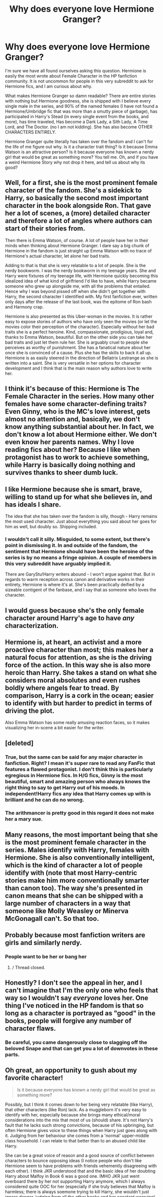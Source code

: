 #+TITLE: Why does everyone love Hermione Granger?

* Why does everyone love Hermione Granger?
:PROPERTIES:
:Author: Zerokun11
:Score: 23
:DateUnix: 1481712800.0
:DateShort: 2016-Dec-14
:FlairText: Discussion
:END:
I'm sure we have all found ourselves asking this question. Hermione is easily the most wrote about Female Character in the HP fanfiction community. It is not uncommon for people in this very subreddit to ask for Hermione fics, and I am curious about why.

What makes Hermione Granger so damn readable? There are entire stories with nothing but Hermione goodness, she is shipped with I believe every single male in the series, and 90% of the named females (I have not found a Hermione/Umbridge fic that was more than a smutty piece of garbage), has participated in Harry's Stead (in every single event from the books, and more), has time traveled, Has become a Dark Lady, a Sith Lady, A Time Lord, and The Doctor. (no I am not kidding). She has also become OTHER CHARACTERS ENTIRELY.

Hermione Granger quite literally has taken over the fandom and I can't for the life of me figure out why. Is it a character trait thing? Is it because Emma Watson is an attractive person? Is it because everyone has known a nerdy girl that would be great as something more? You tell me. Oh, and if you have a weird Hermione Story why not drop it here, and tell us about why its good?


** Well, for a first, she is the most prominent female character of the fandom. She's a sidekick to Harry, so basically the second most important character in the book alongside Ron. That gave her a lot of scenes, a (more) detailed character and therefore a lot of angles where authors can start of their stories from.

Then there is Emma Watson, of course. A lot of people have her in their minds when thinking about Hermione Granger. I dare say a big chunk of Hermione in the fandom is just straight up Emma Watson with no trace of Hermione's actual character, let alone her bad traits.

Adding to that is that she is very relatable to a lot of people. She is the nerdy bookworm. I was the nerdy bookworm in my teenage years. She and Harry were fixtures of my teenage life, with Hermione quickly becoming this idealized idea of what kind of girlfriend I'd like to have, while Harry became someone who grew up alongside me, with all the problems that entailed. Hence why I was beyond pissed off when she didn't get together with Harry, the second character I identified with. My first fanfiction ever, written only days after the release of the last book, was the epitome of Ron bash and Harmony crap.

Hermione is also presented as this Uber-woman in the movies. It is rather easy to expose stories of authors who have only seen the movies (or let the movies color their perception of the character). Especially without her bad traits she is a perfect heroine. Kind, compassionate, prodigious, loyal and, thanks to Emma Watson, beautiful. But on the other side you can take her bad traits and just let them rule her. She is arguably cruel to people she perceives as worthy of punishment. She has a fanatical nature about her once she is convinced of a cause. Plus she has the skills to back it all up. Hermione is as easily steered in the direction of Bellatrix Lestrange as she is written into a saint. She is very versatile in her options for character development and I think that is the main reason why authors love to write her.
:PROPERTIES:
:Author: UndeadBBQ
:Score: 60
:DateUnix: 1481718789.0
:DateShort: 2016-Dec-14
:END:


** I think it's because of this: Hermione is The Female Character in the series. How many other females have some character-defining traits? Even Ginny, who is the MC's love interest, gets almost no attention and, basically, we don't know anything substantial about her. In fact, we don't know a lot about Hermione either. We don't even know her parents names. Why I love reading fics about her? Because I like when protagonist has to work to achieve something, while Harry is basically doing nothing and survives thanks to sheer dumb luck.
:PROPERTIES:
:Author: kontad
:Score: 20
:DateUnix: 1481716001.0
:DateShort: 2016-Dec-14
:END:


** I like Hermione because she is smart, brave, willing to stand up for what she believes in, and has ideals I share.

The idea that she has taken over the fandom is silly, though - Harry remains the most used character. Just about everything you said about her goes for him as well, but doubly so. Shipping included.
:PROPERTIES:
:Author: Starfox5
:Score: 29
:DateUnix: 1481715610.0
:DateShort: 2016-Dec-14
:END:

*** I wouldn't call it silly. Misguided, to some extent, but there's point in dismissing it. In and outside of the fandom, the sentiment that Hermione should have been the heroine of the series is by no means a fringe opinion. A couple of members in this very subreddit have arguably implied it.

There are GaryStu!Harry writers abound - I won't argue against that. But in regards to warm reception across canon and derivative works in their entirety, Hermione is where it's at. She's been practically deified by a sizeable contigent of the fanbase, and I say that as someone who loves the character.
:PROPERTIES:
:Author: Ihateseatbelts
:Score: 6
:DateUnix: 1481757981.0
:DateShort: 2016-Dec-15
:END:


** I would guess because she's the only female character around Harry's age to have /any/ characterization.
:PROPERTIES:
:Author: NouvelleVoix
:Score: 6
:DateUnix: 1481735838.0
:DateShort: 2016-Dec-14
:END:


** Hermione is, at heart, an activist and a more proactive character than most; this makes her a natural focus for attention, as she is the driving force of the action. In this way she is also more heroic than Harry. She takes a stand on what she considers moral absolutes and even rushes boldly where angels fear to tread. By comparison, Harry is a cork in the ocean; easier to identify with but harder to predict in terms of driving the plot.

Also Emma Watson has some really amusing reaction faces, so it makes visualizing her in-scene a bit easier for the writer.
:PROPERTIES:
:Author: wordhammer
:Score: 8
:DateUnix: 1481731286.0
:DateShort: 2016-Dec-14
:END:


** [deleted]
:PROPERTIES:
:Score: 13
:DateUnix: 1481725374.0
:DateShort: 2016-Dec-14
:END:

*** True, but the same can be said for any major character in fanfiction. Right? I mean it's super rare to read any FanFic that features a flawed protagonist. I don't think this is particularly egregious in Hermione fics. In H/G fics, Ginny is the most beautiful, smart and amazing person who always knows the right thing to say to get Harry out of his moods. In independent!Harry fics any idea that Harry comes up with is brilliant and he can do no wrong.
:PROPERTIES:
:Author: Deathcrow
:Score: 5
:DateUnix: 1481745947.0
:DateShort: 2016-Dec-14
:END:


*** The arithmancer is pretty good in this regard it does not make her a mary sue.
:PROPERTIES:
:Author: looktatmyname
:Score: 1
:DateUnix: 1481859560.0
:DateShort: 2016-Dec-16
:END:


** Many reasons, the most important being that she is the most prominent female character in the series. Males identify with Harry, females with Hermione. She is also conventionally intelligent, which is the kind of character a lot of people identify with (note that most Harry-centric stories make him more conventionally smarter than canon too). The way she's presented in canon means that she can be shipped with a large number of characters in a way that someone like Molly Weasley or Minerva McGonagall can't. So that too.
:PROPERTIES:
:Author: PsychoGeek
:Score: 8
:DateUnix: 1481719422.0
:DateShort: 2016-Dec-14
:END:


** Probably because most fanfiction writers are girls and similarly nerdy.
:PROPERTIES:
:Author: Cole-Spudmoney
:Score: 12
:DateUnix: 1481713352.0
:DateShort: 2016-Dec-14
:END:

*** People want to be her or bang her
:PROPERTIES:
:Author: boomberrybella
:Score: 28
:DateUnix: 1481718201.0
:DateShort: 2016-Dec-14
:END:

**** / Thread closed.
:PROPERTIES:
:Author: Zantroy
:Score: 1
:DateUnix: 1481833468.0
:DateShort: 2016-Dec-15
:END:


** Honestly? I don't see the appeal in her, and I can't imagine that I'm the only one who feels that way so I wouldn't say /everyone/ loves her. One thing I've noticed in the HP fandom is that so long as a character is portrayed as "good" in the books, people will forgive any number of character flaws.
:PROPERTIES:
:Author: Trtlepowah
:Score: 9
:DateUnix: 1481727630.0
:DateShort: 2016-Dec-14
:END:

*** Be careful, you came dangerously close to slagging off the beloved Snape and that can get you a lot of downvotes in these parts.
:PROPERTIES:
:Author: Ch1pp
:Score: 5
:DateUnix: 1481739911.0
:DateShort: 2016-Dec-14
:END:


** Oh great, an opportunity to gush about my favorite character!

#+begin_quote
  Is it because everyone has known a nerdy girl that would be great as something more?
#+end_quote

Possibly, but I think it comes down to her being very relatable (like Harry), that other characters (like Ron) lack. As a muggleborn it's very easy to identify with her, especially because she brings many ethical/moral considerations into the mix that most of us (should) share. It's not Harry's fault that he lacks such strong convictions, because of his upbringing, but often Hermione gives voice to these things when Harry just goes along with it. Judging from her behaviour she comes from a 'normal' upper-middle class household. I can relate to that better than to an abused child like Harry.

She can be a great voice of reason and a good source of conflict between characters to bounce opposing ideas (I notice people who don't like Hermione seem to have problems with friends vehemently disagreeing with each other). I think JKR understood that and the basic idea of her doubting Harry about Malfoy in Book 6 was a good one. IMHO JKR just went overboard there by her not supporting Harry anymore, which I always considered quite OOC for her (especially if she truly believes that Malfoy is harmless; there is always soemone trying to kill Harry, she wouldn't just ignore danger, judging from all the other books and her constant worrying). Hermione can have an intellectual disagreement on important points without storming out or abandoning her friends if she is used well.

And that's just one aspect of her personality that I personally admire... don't even get me started about her incredible bravery and loyalty. No one could fault her at any point during her Hogwarts years to get out of dodge. As opposed to most other characters she has no particular attachment to Wizarding Britain and she could live a pretty content life in Australia or France or anywhere else. Fiction is often about wish fulfillment and I guess to me it's just an amazing thought to have such a devoted friend. Deathly Hallows is IMHO a flawed book, but there is amazing symbolism in her sacrifice of memory charming her parents and sending them to Australia: She becomes a de-facto orphan, just like Harry. That this is one of the things that Hermione-haters usually obsess about the most as something /against/ her character is a constant source of consternation for me.

Her archetype characteristics relate closely to a fanfiction pet-peeve of mine: *Putting Hermione Granger in Ravenclaw* (I always wanted to make a discussion post about this). It's okay if you're writing an AU and give her a slightly different upbringing or personality, but it drives me up the wall when people imply that this is where she *actually* belongs and Gryffindor was the /'wrong'/ House for her, because she likes to learn ("The Hat just put her in Gryffindor because she wanted to be there" - or some such bullshit). Really, I just wish you'd kill her off and not write about her at all if you miss the point of her character so much. It's like putting Neville into Hufflepuff, because he's shy. It's such a blatant disregard for the theming JKR was obviously going for when putting characters like Neville and Hermione into Gryffindor. You don't even have to read any further than Book 1 to understand this, with Neville standing up to them and Hermione blatantly lying to a bunch of teachers to protect her friends (at a point in her character development when she is still fairly naive and ... socially inept). Why would Hogwarts need a magical Hat to decide House-alignment if the most superficial examination that you could possibly come up with would suffice? I know my anger at this is probably a little irrational, but it completely ruins a story for me when this happens.

As a final point I like to read stories about Hermione, because she has so much unfulfilled potential in canon. I'm pretty outspoken about my distaste of the Ron/Hermione pairing and also I can't see someone like her working for a corrupt Bureaucracy (the Ministry). If you want to change policy and go into politics as an activist you don't become an office clerk handling day to day operation of the government. I know the Ministry is structured a little bit different than Muggle Government, but it is still for the most part an executive branch of their government. Hermione managing to gain a Wizengamot seat to affect change or going into research to prove that blood-purity is bullcrap sounds much more interesting, but is rarely done. Harry's main arc is complete after the final battle, but Hermione pretty much suspended her life for a year and I really like to read EWE stories that have Harry return the favor (yeah, I'm a sap).
:PROPERTIES:
:Author: Deathcrow
:Score: 7
:DateUnix: 1481741701.0
:DateShort: 2016-Dec-14
:END:

*** [deleted]
:PROPERTIES:
:Score: 1
:DateUnix: 1481743373.0
:DateShort: 2016-Dec-14
:END:

**** Oh it's not like I've written some kind of essay about it... I'd have to look through my looong post history to find something relevant.

It's just that I *loathe* that pairing so very much. I'm actually pretty chill about them trying to date at some point (physical attraction and why not...), but the whole idea of them being happily married is just absurd to me. There's some great fics out there that tackle Ron meeting Hermione's family and the unbridled disaster that such a meeting would be.

Honestly, I can't even see Ron and Hermione being friends without Harry as a buffer. Of course Hermione would be Troll fodder without Harry around, but putting that aside they'd just try to ignore each other.
:PROPERTIES:
:Author: Deathcrow
:Score: 0
:DateUnix: 1481744084.0
:DateShort: 2016-Dec-14
:END:

***** Did you ever read [[http://www.tthfanfic.org/story.php?no=30822]["Hermione Granger and the Boy Who Lived"]]? Set in a parallel dimension (connected to the canon one in another story) It has a great Ron, and it sets up their relationship quite beautifully.
:PROPERTIES:
:Author: Starfox5
:Score: 7
:DateUnix: 1481747528.0
:DateShort: 2016-Dec-15
:END:

****** That Ron was great
:PROPERTIES:
:Author: midasgoldentouch
:Score: 7
:DateUnix: 1481748004.0
:DateShort: 2016-Dec-15
:END:


****** I've tried to get into it (just a few chapters), but like many such extreme AU's it felt too hamfisted to me. I distinctly remember the whole hacking and computer science stuff annoying the crap out of me and I really didn't like the magic->mundane translations: Polo, Aristocrats, "muggleborns" are computer criminals who get a "deal" by the government. The last point in particular irked me, because now there's an actual legitimate reason to be wary of them. It's almost as if the "stealing magic" thing from canon was actually true.

But I honestly didn't get very far into it, just wasn't my cup of tea.
:PROPERTIES:
:Author: Deathcrow
:Score: 1
:DateUnix: 1481747970.0
:DateShort: 2016-Dec-15
:END:


** Like for the Doctor Hermione?
:PROPERTIES:
:Author: IntenseGenius
:Score: 2
:DateUnix: 1481716085.0
:DateShort: 2016-Dec-14
:END:


** I don't read Hermione fanfiction unless she is a secondary character. Or if she is the main character she is talking about someone else. I actually used to hate Hermione on my first read-though of the books. I still think if I ever met her I wouldn't be her friend or like her. She's a show-off and a know-it-all and in your face about it. I /like/ smart people but I don't like show-offs. I especially hate the person who always raises their hand in class or reminds the teacher we didn't get HW. Read the air a little. I would prob be in the group that makes fun of her and not because she's a mudblood but because she's arrogant. I think you see lots of Hermione fics because A. she's the only main female. and B. because you're looking for them. and C. this sub has a specific type of person in the majority.
:PROPERTIES:
:Author: SailUnchartedWaters
:Score: 5
:DateUnix: 1481736298.0
:DateShort: 2016-Dec-14
:END:

*** "She is a show off and know it all" NAH! She just likes to learn and test her knowledge, not once does she rub it in people's faces.

(I would know because when i was a kid i had an habit rubbing it in kids faces)
:PROPERTIES:
:Author: looktatmyname
:Score: 4
:DateUnix: 1481859794.0
:DateShort: 2016-Dec-16
:END:


*** This exactly. The kid who reminds the teacher that they haven't given out the homework deserves to have the crap beaten out of them behind the bike sheds not be praised like HG. She's easily my least favourite character in the series.
:PROPERTIES:
:Author: Ch1pp
:Score: 6
:DateUnix: 1481739796.0
:DateShort: 2016-Dec-14
:END:

**** u/Deathcrow:
#+begin_quote
  This exactly. The kid who reminds the teacher that they haven't given out the homework deserves to have the crap beaten out of them behind the bike sheds not be praised like HG.
#+end_quote

What the hell is wrong with people on this sub? *No-one deserves to be beaten up for being a teacher's pet.*

Disgusting!

I sincerely hope you never find yourself confronted with physical violence just because a group of people think you're annoying.
:PROPERTIES:
:Author: Deathcrow
:Score: 10
:DateUnix: 1481745344.0
:DateShort: 2016-Dec-14
:END:

***** I guess someone can't handle a bit of dark humor. Is your funny bone broken?
:PROPERTIES:
:Author: SailUnchartedWaters
:Score: 6
:DateUnix: 1481756162.0
:DateShort: 2016-Dec-15
:END:

****** u/Deathcrow:
#+begin_quote
  Is your funny bone broken?
#+end_quote

Maybe it is? Didn't strike me as particularly humorous, but I'm sure they will tell me if they meant it in jest.
:PROPERTIES:
:Author: Deathcrow
:Score: 6
:DateUnix: 1481756336.0
:DateShort: 2016-Dec-15
:END:


***** Mate, I've been the kid who was beaten up, repeatedly. My leg was broken 'accidentally' after a sports lesson. My best friend was duct-taped to a chair in a pitch black gym room which he had the shit beaten out of him by upper form guys. Kids at school, especially nowadays when teachers are powerless, have it really rough. I would have no problem woth the teacher's pet kids, who go out of their way to make other people lives even worse, suffering appropriately for the shit they stir.
:PROPERTIES:
:Author: Ch1pp
:Score: -3
:DateUnix: 1481766403.0
:DateShort: 2016-Dec-15
:END:

****** I'm really sorry about what happened to you in school, you didn't deserve it.

The rest of your comment is extremely disturbing and I'll refrain from discussing it any further, since I'm in no position to help you.
:PROPERTIES:
:Author: Deathcrow
:Score: 3
:DateUnix: 1481781467.0
:DateShort: 2016-Dec-15
:END:

******* No worries
:PROPERTIES:
:Author: Ch1pp
:Score: 0
:DateUnix: 1481788641.0
:DateShort: 2016-Dec-15
:END:


**** Harmoine is my favourite character cause if you try to bully her, she would kick you in the ass. Only harry can keep up with her and thats because of innate reflexes and talent and he is her friend.
:PROPERTIES:
:Author: looktatmyname
:Score: 0
:DateUnix: 1481859929.0
:DateShort: 2016-Dec-16
:END:

***** Ok, good for you.
:PROPERTIES:
:Author: Ch1pp
:Score: 2
:DateUnix: 1481875707.0
:DateShort: 2016-Dec-16
:END:


*** u/Deathcrow:
#+begin_quote
  She's a show-off and a know-it-all and in your face about it. I like smart people but I don't like show-offs.
#+end_quote

Why? Does it make you feel inferior? Should smart people (or any other particular talent) have to hide their gift in order for you to feel better about it?

Don't get me wrong, I have a similar distaste for people who just think of themselves as smart and dominate a conversation with their incessant babbling, but if they actually know the answer I don't need a participation-ribbon. I'll happily cheer them on and bask in their glow. It's great to know people that you can honestly admire for their ability.

#+begin_quote
  I would prob be in the group that makes fun of her and not because she's a mudblood but because she's arrogant
#+end_quote

I don't want to be make this personal, but you sound like a bully.
:PROPERTIES:
:Author: Deathcrow
:Score: 2
:DateUnix: 1481742384.0
:DateShort: 2016-Dec-14
:END:

**** As someone else who finds Hermione an annoying classmate, what she does is pretty much dominating a conversation. It doesn't matter if she's right. Nobody else has the opportunity to shine if she's bobbing up and down beside them with her hand in the air. It's discouraging and irritating. It comes off like she just wants to show off her knowledge instead of genuinely participating and engaging with the people around her. (And I do think there's a big part of Hermione that is competitive and arrogant. Character flaws and all.)

She is young, of course, but that doesn't stop her from being irritating. If I was in school with her, I wouldn't bother her but I also wouldn't be her friend. Ignore and avoid until she paired intelligence with maturity.
:PROPERTIES:
:Author: muted90
:Score: 11
:DateUnix: 1481768047.0
:DateShort: 2016-Dec-15
:END:

***** Harry actually mentions in Prisoner of Azkaban how discouraging it can be to try to answer a question in class with Hermione jumping up and down next to him. I think in Chamber of Secrets she almost knocks his glasses off because she is so frantic in raising her hand. I can see how these traits would get old very fast.
:PROPERTIES:
:Author: GooseAttack42
:Score: 5
:DateUnix: 1481771696.0
:DateShort: 2016-Dec-15
:END:

****** Thats what stops her from being a mary sue. She is a person has both good and bad personalty traits.
:PROPERTIES:
:Author: looktatmyname
:Score: 2
:DateUnix: 1481860077.0
:DateShort: 2016-Dec-16
:END:


**** u/SailUnchartedWaters:
#+begin_quote
  Why? Does it make you feel inferior? Should smart people (or any other particular talent) have to hide their gift in order for you to feel better about it?
#+end_quote

It's called social graces. It's very easy to be smart and witty and cool about it. But Hermione doesn't seem to know how to be social and I know if she were real or in my class I'd be so fed up with her. I don't care how smart or dumb you are if you can't handle social situations, such as school, and you can't understand that people are sick of you showing off then you're not a person I want to have anything to do with and I'll drop you a second. And yes, I am a bully. Thank you.
:PROPERTIES:
:Author: SailUnchartedWaters
:Score: 7
:DateUnix: 1481756104.0
:DateShort: 2016-Dec-15
:END:

***** u/Deathcrow:
#+begin_quote
  I don't care how smart or dumb you are if you can't handle social situations, such as school, and you can't understand that people are sick of you showing off then you're not a person I want to have anything to do with and I'll drop you a second.
#+end_quote

What kind of school did you go to? At the ages of 11 to ... maybe 16 I found those who only lacked social graces and "cool" much more pleasant to be around than those who considered themselves the arbiters of coolness. There's only a very certain age span in which you can impress people by slacking off, listening to gangster rap and wearing a cool jacket.

You can do so much worse at that age than lacking social graces or being a teacher's pet. For example by making fun of people who don't know any better... at least they can still learn how to behave (pretty important part of school besides the book learning)
:PROPERTIES:
:Author: Deathcrow
:Score: -1
:DateUnix: 1481756834.0
:DateShort: 2016-Dec-15
:END:

****** I think he's saying there is a difference between calmly raising your hand to answer a question (the socially acceptable response) and incessantly straining out of your chair, waving your hand in the air going "Pick me! Pick me! Let everyone see that I know the answer! Pick MEEE!" Which makes people want to kill you and is the Hermione response.
:PROPERTIES:
:Author: Ch1pp
:Score: 10
:DateUnix: 1481767159.0
:DateShort: 2016-Dec-15
:END:

******* She is 11 in that scene, most people on the internet don't seem to know how kids behave.(maybe thats why on majority of fanfics kids are just tiny adults)
:PROPERTIES:
:Author: looktatmyname
:Score: -1
:DateUnix: 1481860167.0
:DateShort: 2016-Dec-16
:END:

******** I know how kids behave, I've got tons of nieces and nephews. None of them act like over-eager retards.
:PROPERTIES:
:Author: Ch1pp
:Score: 2
:DateUnix: 1481875678.0
:DateShort: 2016-Dec-16
:END:


****** You lost me at "gangster rap".

Pretentiousness and pedantry (both traits which Hermione has demonstrated on multiple occasions) can be socially exhausting at best, and downright nauseating at worst.

Harry has his arrogance and temper, while many of Ron's issues stem from his inferiority complex. All three present an inability to keep their mouths shut, which is why they play so well with each other, and not so well with others.
:PROPERTIES:
:Author: Ihateseatbelts
:Score: -1
:DateUnix: 1481758864.0
:DateShort: 2016-Dec-15
:END:

******* u/Deathcrow:
#+begin_quote
  You lost me at "gangster rap".
#+end_quote

What's your problem? It was a thing back then... The other big group of "cool" were the alt rock / punk guys.

I'm trying to explain that everyone is a little retarded (I surely had my own issues too) at that age, there's just something particularly special about those who have nothing better to do than to pick on those who don't fit in their neat little boxes.
:PROPERTIES:
:Author: Deathcrow
:Score: 4
:DateUnix: 1481760493.0
:DateShort: 2016-Dec-15
:END:

******** I was being semi-facetious there, but I love most subgenres of rap, and it sounded like you were sniffing at it. No worries, lol.

Anyway, to the topic at hand: yes, it isn't nice to pick on people who aren't like you, but Hermione wasn't and never will be a saint. She didn't deserve ill treatment, but she was hardly a victim of bullying, like Luna certainly was.
:PROPERTIES:
:Author: Ihateseatbelts
:Score: 1
:DateUnix: 1481768947.0
:DateShort: 2016-Dec-15
:END:


**** I read this a couple of times and quite work out why this comment make them a bully? And any phrase that consist of 'I'm not XXXX, but' is exactly that.
:PROPERTIES:
:Author: Herenes
:Score: 1
:DateUnix: 1481838519.0
:DateShort: 2016-Dec-16
:END:

***** u/Deathcrow:
#+begin_quote
  I read this a couple of times and quite work out why this comment make them a bully?
#+end_quote

Are you actually asking me how making fun of people relates to bullying?

#+begin_quote
  And any phrase that consist of 'I'm not XXXX, but' is exactly that.
#+end_quote

I said that I didn't /want/ to make it personal, not that I /wouldn't/.
:PROPERTIES:
:Author: Deathcrow
:Score: 0
:DateUnix: 1481839974.0
:DateShort: 2016-Dec-16
:END:

****** thank you for clarifying.
:PROPERTIES:
:Author: Herenes
:Score: 1
:DateUnix: 1481885587.0
:DateShort: 2016-Dec-16
:END:


** She's the only one of the main trio who isn't basically an idiot.
:PROPERTIES:
:Author: Tlalcopan
:Score: 0
:DateUnix: 1481730016.0
:DateShort: 2016-Dec-14
:END:

*** What about S.P.E.W.? She basically takes her own ethics and applies them to a different, MAGICAL SPECIES. That's basically lecturing Klingons about pacifism. She does 0 research to understand them but decides "what I think is right".

Now, I really like her character but she has her stupid moments. Also she ended up married to Ron so that's also a point against her.
:PROPERTIES:
:Author: Hellstrike
:Score: 10
:DateUnix: 1481737221.0
:DateShort: 2016-Dec-14
:END:

**** Who says she didn't do any research? She's probably the only character who pays attention in History of Magic and reads all the books...

The whole fan-wank that the enslavement of House-Elves is completely benign seems to be exactly that... just fanon. Is there anything in canon that contradicts the notion that House-Elves have been brainwashed/domesticated into slavery?

Of course Hermione goes a little bit overboard with her enthusiasm for freeing the house-elves, but to me that's amusing/endearing. I'd love to argue with her about whether or not her approach is really such a great idea.
:PROPERTIES:
:Author: Deathcrow
:Score: 14
:DateUnix: 1481742559.0
:DateShort: 2016-Dec-14
:END:

***** Hermione wins according to Pottermore - the house elf reforms go through.
:PROPERTIES:
:Author: Starfox5
:Score: 6
:DateUnix: 1481747239.0
:DateShort: 2016-Dec-14
:END:

****** I have never really gotten into or cared about Pottermore... are there specifics about the reforms? Do they get equal status as wizards or what? Anything about goblins?
:PROPERTIES:
:Author: Deathcrow
:Score: 3
:DateUnix: 1481747337.0
:DateShort: 2016-Dec-14
:END:

******* There's [[http://harrypotter.wikia.com/wiki/Hermione_Granger#Later_life_.281998-2020.29][the Wiki entry]], with sources. Nothing about goblins, though.
:PROPERTIES:
:Author: Starfox5
:Score: 5
:DateUnix: 1481750563.0
:DateShort: 2016-Dec-15
:END:


**** Standing up against Slavery is right. She might not have picked the best course of action - but she's completely, utterly right about slavery. Even JKR let her succeed in abolishing that evil taint on Wizarding Britain post-Hogwarts.

Also, Ron's maligned far too much for his two moments of weaknesses, and gets far too little credit for his bravery throughout the books.
:PROPERTIES:
:Author: Starfox5
:Score: 9
:DateUnix: 1481747186.0
:DateShort: 2016-Dec-14
:END:

***** u/Deathcrow:
#+begin_quote
  Also, Ron's maligned far too much for his two moments of weaknesses, and gets far too little credit for his bravery throughout the books.
#+end_quote

You're probably right. I think it has something to do with the fact that hist 'offenses' often concern the protagonist or Hermione. The former we identify with by default and the latter many identify with, because *reasons in this thread*. It feels weirdly... personal.
:PROPERTIES:
:Author: Deathcrow
:Score: 5
:DateUnix: 1481750287.0
:DateShort: 2016-Dec-15
:END:

****** If I'd be "identifying" with Harry and/or Hermione, I'd certainly cut Ron a lot of slack for his jealousy, since he'd have saved my life several times and had been ready to die for me at that point. I sometimes wonder about people who condemn him for his actions in 4th and 7th year.
:PROPERTIES:
:Author: Starfox5
:Score: 8
:DateUnix: 1481750761.0
:DateShort: 2016-Dec-15
:END:

******* Yeah... I had to think about this for a few minutes and asked myself "Would I really dismiss a friendship, because of a few screwups by my hot-headed friend?". Probably not! But, I'm pretty sure that I'd go about resolving these things very differently than Harry. I'm never sure whether this is an by JKR intended character flaw in Harry (needy for friendship) or just poor writing... but after the fight is over the conflict is always swept under the rug. In both Book 4 and 7 it is really weird to me that Harry just welcomes him back no questions asked. I'm never sure that Ron actually understands /why/ he was wrong. I'd want a serious discussion that could actually help Ron with his out-of-place/misdirected inferiority complex.

I think I could frame my position better, but maybe you'll understand what I'm getting at anyway. I always had the feeling that Ron got screwed by JKR...
:PROPERTIES:
:Author: Deathcrow
:Score: 3
:DateUnix: 1481751580.0
:DateShort: 2016-Dec-15
:END:

******** I think it is very typical of being 14. You fight with your friend over stupid things, it flairs up into this huge mess and both of you are too stubborn to say sorry. Finally you resolve the fight and say sorry and hug and pretend like it didn't happen.

That part of the book felt very realistic to me
:PROPERTIES:
:Author: capitolsara
:Score: 5
:DateUnix: 1481756963.0
:DateShort: 2016-Dec-15
:END:

********* Maybe... but my fights at that age centered around really not so important things like "Hey, did you just cheat at Magic the Gathering?" or getting into a completely overblown argument about the realism of a TV show. It's not like I got entered into a deadly blood-sport in order to get me killed and my best friend stopped talking to me, because he thought I was stealing all the glory for myself. Or getting abandoned during a civil war when on the run from the government.

Actually... I was abandoned by a sort-of friend at the age of 17 (I think), but not in a life of death situation. Was still enough for me to downgrade him from friend to acquaintance in my mind when no proper apology was forthcoming (pretty similar to Ron actually, always been flakey).
:PROPERTIES:
:Author: Deathcrow
:Score: 1
:DateUnix: 1481757413.0
:DateShort: 2016-Dec-15
:END:

********** But would you have done that if your friend had saved your life before? Or at least risked his life at your side several times?
:PROPERTIES:
:Author: Starfox5
:Score: 6
:DateUnix: 1481762164.0
:DateShort: 2016-Dec-15
:END:


******** u/Trtlepowah:
#+begin_quote
  I'm never sure whether this is an by JKR intended character flaw in Harry (needy for friendship) or just poor writing...
#+end_quote

Actually, that's pretty spot on for someone raised the way Harry was. He was always told how unwanted he was, called a burden, and basically held in very low regard. Once he got friends, he would do /anything/ to make sure that they liked him and stayed liking him. You learn to placate and avoid conflict. You tend to make only a few friends and be fiercely, intensely attached to those friendships. You become dependent on the approval of those friends.

I instantly related to Harry because besides the magic and the cupboard under the stairs, we had very similar childhoods.

Source: Me and my therapist
:PROPERTIES:
:Author: Trtlepowah
:Score: 1
:DateUnix: 1481760623.0
:DateShort: 2016-Dec-15
:END:

********* Yea, that's pretty much it. But then you'd expect JKR to address/resolve this later and not just leave it dangling... If she is saying that Harry only accepts Ron back because of his desperation for friends, then she is also saying that it is a mistake to do it (at least in the way Harry deals with it) and then she should come back to it at some point. I think it's just lazy writing and we retroactively try to make sense of Harry's easy acceptance with such explanations (similarly to fanon theories of Dumbledore leaving Harry unprotected at the hands of the Dursleys in order to turn him into a martyr with low self-esteem, because that's really one of the only ways that it all would make sense in universe if we can't account for "JKR didn't think this through, didn't she?").
:PROPERTIES:
:Author: Deathcrow
:Score: 1
:DateUnix: 1481761051.0
:DateShort: 2016-Dec-15
:END:

********** I agree that JKR touched on some sensitive topics and then half-assed through them, and both of your examples are valid. I always was bothered by how easily and quickly Harry rebounded from his treatment at the Dursley's almost as soon as his butt hit the seat in the Hogwarts express. It takes more than removing a person from that environment to make them happy and emotionally balanced once again.

It does make sense out of the fact that Harry was instantly attached to Hagrid though. Hagrid, bless him, is an idiot and probably shouldn't be allowed around children (follow the spiders my ass...) /But/ if you look at it from the angle of 'Hagrid was the first adult Harry met who was kind to him' that dauntless loyalty makes perfect sense. Same with Ron. Harry met Draco first, but Draco made a bad impression. Then Harry met Ron and hooray! Ron wanted to be Harry's friend. Harry latching onto that is realistic.

My criticism on the writing is apparently JKR at least halfway knew what she was doing, and touched on the subject, but it seems that doing it correctly and showing /all/ of the side effects of his upbringing was too much trouble, so we have Harry moping about miserably during the summer, and immediately becoming another person once he leaves for school.
:PROPERTIES:
:Author: Trtlepowah
:Score: 1
:DateUnix: 1481762046.0
:DateShort: 2016-Dec-15
:END:


********* [deleted]
:PROPERTIES:
:Score: 1
:DateUnix: 1481762215.0
:DateShort: 2016-Dec-15
:END:

********** Harry avoids confrontation with Hermione all the damned time. He ignores, deflects, and lies to her to avoid confrontation. And he is needy. Think about his tantrum in book 5 when he finds out Hermione and Ron have been hanging out without him (obviously having tons of fun) and didn't write all summer. Think about how he immediately agreed to move in with Sirius (a man he only officially met like half an hour earlier) despite knowing jack shit about him other than "he's actually not the one who caused my parents' murders." Harry is needy. That's not a bad trait, it's just a result of his upbringing.

Another thing I just remembered is how he's pretty much lost when he, Ron and Hermione are fighting. He doesn't really have any other real friends. Luna and Neville and whoever else you might name are acquaintances, not really friends. You never see them hanging out and Harry only seems to talk to them when he stumbles across them in the hall or something.
:PROPERTIES:
:Author: Trtlepowah
:Score: 3
:DateUnix: 1481762947.0
:DateShort: 2016-Dec-15
:END:


***** Deserting the last hope for magical Britain is not some small misdeed.
:PROPERTIES:
:Author: Hellstrike
:Score: -5
:DateUnix: 1481750845.0
:DateShort: 2016-Dec-15
:END:

****** It was mostly caused by the Locket Horcrux anyway. Minutes after taking that thing off, Ron regretted his decision, but then he ran into a snatcher squad and was held up. By the time he got free, Harry and Hermione already left and their protections were too good for Ron to find them again.

And it was Harry who got that brilliant idea to wear a Horcrux around their necks. It was utterly insane IMO. Why the other two didn't object was beyond me. Harry had as much to blame for Ron leaving as Ron himself, and he seemed to feel partially guilty about that. In the subsequent weeks, he was constantly worrying that Hermione would leave him as well.

So when Ron came back in such a spectacular fashion (saving his life, destroying the Locket), he was more than happy and relieved.
:PROPERTIES:
:Author: InquisitorCOC
:Score: 11
:DateUnix: 1481756295.0
:DateShort: 2016-Dec-15
:END:

******* u/Deathcrow:
#+begin_quote
  So when Ron came back in such a spectacular fashion (saving his life, destroying the Locket), he was more than happy and relieved.
#+end_quote

That's really the biggest cop-out in the writing though. Conveniently he comes back right at the time to save Harry's life, so now everyone can forgive him easily. It's hack writing to be honest.

Is there a one-shot somewhere where Ron arrives 5 minutes later and just pulls out the cold dead corpse of Harry Potter? Would shine a bit of a different light on the whole abandonment issue...
:PROPERTIES:
:Author: Deathcrow
:Score: 2
:DateUnix: 1481758708.0
:DateShort: 2016-Dec-15
:END:

******** JKR is better than your average Hollywood writer though. Ron was already stumbling around their neighborhood for two days, and like Harry, just followed Snape's patronus. So him saving Harry was not much of coincidence.

But it always comes back to Harry's insanity to wear that damn Locket.
:PROPERTIES:
:Author: InquisitorCOC
:Score: 8
:DateUnix: 1481759114.0
:DateShort: 2016-Dec-15
:END:

********* u/Deathcrow:
#+begin_quote
  JKR is better than your average Hollywood writer though. Ron was already stumbling around their neighborhood for two days, and like Harry, just followed Snape's patronus. So him saving Harry was not much of coincidence.
#+end_quote

Yeah nah, it's still really lame. Of course he arrives right in the seconds after Harry jumped in the pond, so we can have that sweet tension. Fast enough to save him, but not fast enough to make his presence known beforehand... sure. An empty forest is astoundingly silent by the way and Ron says he saw Harry before he jumped in the pond. There's no way Harry wouldn't have heard Ron wildly scrambling after the patronus through the forest - especially if they were in sight range before he jumped in. I just re-read that scene and JKR even has Harry intently listening for an attacker or ambush after the Snape doe disappears.... the whole scene is just a giant mess.

#+begin_quote
  But it always comes back to Harry's insanity to wear that damn Locket.
#+end_quote

Oh yeah, sorry I didn't comment on that. That's completely ridiculous of course. I usually skip stuff that I'm in total agreement with.
:PROPERTIES:
:Author: Deathcrow
:Score: 1
:DateUnix: 1481759988.0
:DateShort: 2016-Dec-15
:END:

********** There are several other things that I find ridiculous in DH:

- Why not give the Sword to Harry directly?
- Dumbledore should have known about the possibility of Taboo. It was only through an insane amount of luck that the Trio was not ensnared and tortured to death. If Voldemort had been there during their capture, one simple legilimency scan on any one of them, and it would have been GAME OVER.
- The Order was woefully underprepared in case Dumbledore died (he was >110 after all) and the Ministry fell. The Weasleys were completely blindsided by the Wedding attack. Had Voldemort been more rational, which was to liquidate your political enemies ASAP after a coup, the Order would have been demolished and the Trio would have been emotionally destroyed.
- Moving Harry back to #4 Privet Drive was another case of utter stupidity. Why not create two additional Fidelius Properties where secret keepers mutually protected each other? Side-along Harry right after stepping off the Hogwarts Express would be the easiest solution. Given how quickly Arthur and Bill Weasleys setup their Fideliuses later, it shouldn't be too hard.
- The Trio went into Horcrux hunt with minimal preparations. Harry spent almost an entire month at Dursleys doing ABSOLUTELY NOTHING. He could use that time to learn, to plan, and to train. He could disguise himself, go to Diagon Alley, withdraw enough cash, and transfer his vaults into a secure foreign location. He could go under disguise, board a Chunnel Train, and go procuring important supplies in France (with Delacour's Help for example).
- Finally, holding the Wedding at Burrow was both going against the tradition and common sense. Wasn't it the tradition that weddings should be held at bride's place? Shouldn't it be obvious that with security situations deteriorating rapidly in Britain, that the host family should not subject bride's family to additional risks? The Delacours were supposed to be influential in France, and they could certainly provide even better security than the Weasleys at Burrow. If Death Eaters still dared to attack, wouldn't that cause a major international incident and bring France as an ally in the war?

--------------

Of course, the above would make things TOO EASY for protagonists, so they conveniently forgot to do all those simple activities. On the other hand, when the plot required, it was Voldemort's turn to suddenly behave like a blood idiot.
:PROPERTIES:
:Author: InquisitorCOC
:Score: 8
:DateUnix: 1481762746.0
:DateShort: 2016-Dec-15
:END:

*********** u/Deathcrow:
#+begin_quote
  Finally, holding the Wedding at Burrow was both going against the tradition and common sense.
#+end_quote

I agree with the whole common sense thing, but is the tradition thing maybe a U.S. custom? I've only ever heard this complaint in fanfics. At lest in central Europe (not 100% sure on the UK) nobody gives a crap. But it's also very unusual to have the actual wedding anywhere, but in a church. I think US authors are a lot more familiar with that scenario than JKR was when she had to come up with a magical wedding.
:PROPERTIES:
:Author: Deathcrow
:Score: 2
:DateUnix: 1481782569.0
:DateShort: 2016-Dec-15
:END:


****** I think what makes it so bad is just the way of it happens... I mean, it's pretty obvious from Harry's character that he'd never ask Hermione or Ron to go with him they didn't want to.

He'd probably be disappointed, but Ron could have begged out in a civilized manner (maybe they all decide to try something different than living in a tent, who knows). Telling Harry that he doesn't care what happens to Ginny or the Weaslys and expecting Hermione to leave with him by default, to leave Harry all alone, is pretty harsh. Maybe I'm too angsty, but when he's asking Hermione to go with him he's basically asking her to kill Harry. I'm almost convinced that either consciously or subconsciously Harry would have commited suicide by Voldemort sooner rather than later if he were alone.
:PROPERTIES:
:Author: Deathcrow
:Score: 2
:DateUnix: 1481752929.0
:DateShort: 2016-Dec-15
:END:


**** Agreed, Hermione has book smarts, but pretty much 0 common sense or empathy.
:PROPERTIES:
:Author: Trtlepowah
:Score: 3
:DateUnix: 1481738153.0
:DateShort: 2016-Dec-14
:END:


**** And still she better than who sees magical slavery and is like meh. Even dumbledor agrees with her ideals of not her methods. When Serious dies his statement about krecher being what the wizards made him is the most profound of the species imo
:PROPERTIES:
:Author: looktatmyname
:Score: 1
:DateUnix: 1481860364.0
:DateShort: 2016-Dec-16
:END:


**** Sure, I'm not saying she's always right by any means, but Ron's a straight up idiot and Harry's basically a dumb jock. In that crowd of course the fallible but reasonably bright girl stands out.
:PROPERTIES:
:Author: Tlalcopan
:Score: -3
:DateUnix: 1481737720.0
:DateShort: 2016-Dec-14
:END:

***** u/-perhonen-:
#+begin_quote
  Ron's a straight up idiot and Harry's basically a dumb jock.
#+end_quote

People say this a lot and it always annoys me because, well, it's stupidly incorrect. It's like every character has to be either a genius or an imbecile and there's no such thing as /average/.

Is this supposed to be a counter-jerk in response to the super!Harry trope?
:PROPERTIES:
:Author: -perhonen-
:Score: 12
:DateUnix: 1481738460.0
:DateShort: 2016-Dec-14
:END:

****** I agree with the idea that wizards in general aren't great at thinking outside the box - they have magic as the hammer and it solves so many problems/nails that they don't fully develop general problem solving skills. That carries over to Ron, but it's often overlooked that he has specialized in chess stategy, as other wizards do in other fields.
:PROPERTIES:
:Author: Huntrrz
:Score: 2
:DateUnix: 1481753544.0
:DateShort: 2016-Dec-15
:END:


****** No, it's just how they're written.
:PROPERTIES:
:Author: Tlalcopan
:Score: -3
:DateUnix: 1481738646.0
:DateShort: 2016-Dec-14
:END:

******* they're written as average guys. Harry excels in a few areas (DADA, Quidditch), and Ron's not a dummy either given that he did better on his OWL's than Fred and George.
:PROPERTIES:
:Author: -perhonen-
:Score: 9
:DateUnix: 1481738965.0
:DateShort: 2016-Dec-14
:END:

******** We have a very different opinion of average.
:PROPERTIES:
:Author: Tlalcopan
:Score: -5
:DateUnix: 1481739585.0
:DateShort: 2016-Dec-14
:END:


** Think of fanfic demographics
:PROPERTIES:
:Author: elbenji
:Score: 1
:DateUnix: 1481729339.0
:DateShort: 2016-Dec-14
:END:


** I'm not a fan of hers, but I know why she is in the books and that without her Harry would not have succeeded.
:PROPERTIES:
:Author: Herenes
:Score: 1
:DateUnix: 1481838742.0
:DateShort: 2016-Dec-16
:END:
